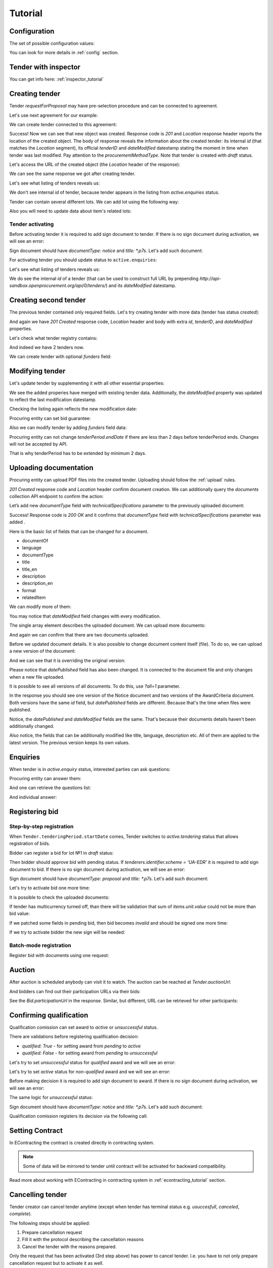 .. _tutorial:

Tutorial
========


.. index:: Tender

Configuration
-------------

The set of possible configuration values:

.. csv-table::
   :file: csv/config.csv
   :header-rows: 1

You can look for more details in :ref:`config` section.


Tender with inspector
---------------------

You can get info here: :ref:`inspector_tutorial`

Creating tender
---------------
Tender `requestForProposal` may have pre-selection procedure and can be connected to agreement.

Let's use next agreement for our example:

.. http:example:: http/tutorial/view-agreement-1-contract.http
   :code:

We can create tender connected to this agreement:

.. http:example:: http/tutorial/tender-post-attempt-json-data.http
   :code:

Success! Now we can see that new object was created. Response code is `201`
and `Location` response header reports the location of the created object.  The
body of response reveals the information about the created tender: its internal
`id` (that matches the `Location` segment), its official `tenderID` and
`dateModified` datestamp stating the moment in time when tender was last
modified. Pay attention to the `procurementMethodType`. Note that tender is
created with `draft` status.

Let's access the URL of the created object (the `Location` header of the response):

.. http:example:: http/tutorial/blank-tender-view.http
   :code:

.. XXX body is empty for some reason (printf fails)

We can see the same response we got after creating tender.

Let's see what listing of tenders reveals us:

.. http:example:: http/tutorial/initial-tender-listing.http
   :code:

We don't see internal `id` of tender, because tender appears in the listing from `active.enquiries` status.

Tender can contain several different lots. We can add lot using the following way:

.. http:example:: http/tutorial/tender-add-lot.http
   :code:

Also you will need to update data about item's related lots:

.. http:example:: http/tutorial/tender-add-relatedLot-to-item.http
   :code:

Tender activating
~~~~~~~~~~~~~~~~~

Before activating tender it is required to add sign document to tender.
If there is no sign document during activation, we will see an error:

.. http:example:: http/tutorial/notice-document-required.http
   :code:

Sign document should have `documentType: notice` and `title: *.p7s`. Let's add such document:

.. http:example:: http/tutorial/add-notice-document.http
   :code:

For activating tender you should update status to ``active.enquiries``:

.. http:example:: http/tutorial/tender-activating.http
   :code:

Let's see what listing of tenders reveals us:

.. http:example:: http/tutorial/active-tender-listing-no-auth.http
   :code:

We do see the internal `id` of a tender (that can be used to construct full URL by prepending `http://api-sandbox.openprocurement.org/api/0/tenders/`) and its `dateModified` datestamp.


Creating second tender
----------------------

The previous tender contained only required fields. Let's try creating tender with more data
(tender has status `created`):

.. http:example:: http/tutorial/create-tender-procuringEntity.http
   :code:

And again we have `201 Created` response code, `Location` header and body with extra `id`, `tenderID`, and `dateModified` properties.

Let's check what tender registry contains:

.. http:example:: http/tutorial/tender-listing-after-procuringEntity.http
   :code:

And indeed we have 2 tenders now.

We can create tender with optional `funders` field:

.. http:example:: http/tutorial/create-tender-funders.http
   :code:


Modifying tender
----------------

Let's update tender by supplementing it with all other essential properties:

.. http:example:: http/tutorial/patch-items-value-periods.http
   :code:

.. XXX body is empty for some reason (printf fails)

We see the added properies have merged with existing tender data. Additionally, the `dateModified` property was updated to reflect the last modification datestamp.

Checking the listing again reflects the new modification date:

.. http:example:: http/tutorial/tender-listing-after-patch.http
   :code:

Procuring entity can set bid guarantee:

.. http:example:: http/tutorial/set-bid-guarantee.http
   :code:

Also we can modify tender by adding `funders` field data:

.. http:example:: http/tutorial/patch-tender-funders.http
   :code:

Procuring entity can not change `tenderPeriod.endDate` if there are less than 2 days before tenderPeriod ends. Changes will not be accepted by API.

.. http:example:: http/tutorial/update-tender-after-enquiry.http
   :code:

That is why tenderPeriod has to be extended by minimum 2 days.

.. http:example:: http/tutorial/update-tender-after-enquiry-with-update-periods.http
   :code:


.. index:: Document
.. _bt-documents-tutorial:

Uploading documentation
-----------------------

Procuring entity can upload PDF files into the created tender. Uploading should
follow the :ref:`upload` rules.

.. http:example:: http/tutorial/upload-tender-notice.http
   :code:

`201 Created` response code and `Location` header confirm document creation.
We can additionally query the `documents` collection API endpoint to confirm the
action:

.. http:example:: http/tutorial/tender-documents.http
   :code:


Let’s add new `documentType` field with `technicalSpecifications` parameter to the previously uploaded document:

.. http:example:: http/tutorial/tender-document-add-documentType.http
   :code:

Success! Response code is `200 OK` and it confirms that `documentType` field with `technicalSpecifications` parameter was added .


Here is the basic list of fields that can be changed for a document.

* documentOf
* language
* documentType
* title
* title_en
* description
* description_en
* format
* relatedItem


We can modify more of them:

.. http:example:: http/tutorial/tender-document-edit-docType-desc.http
   :code:

You may notice that `dateModified` field changes with every modification.


The single array element describes the uploaded document. We can upload more documents:

.. http:example:: http/tutorial/upload-award-criteria.http
   :code:

And again we can confirm that there are two documents uploaded.

.. http:example:: http/tutorial/tender-documents-2.http
   :code:


Before we updated document details. It is also possible to change document content itself (file).
To do so, we can upload a new version of the document:

.. http:example:: http/tutorial/update-award-criteria.http
   :code:

And we can see that it is overriding the original version:

.. http:example:: http/tutorial/tender-documents-3.http
   :code:

Please notice that `datePublished` field has also been changed.
It is connected to the document file and only changes when a new file uploaded.


It is possible to see all versions of all documents. To do this, use `?all=1` parameter.

.. http:example:: http/tutorial/tender-documents-3-all.http
   :code:

In the response you should see one version of the Notice document
and two versions of the AwardCriteria document.
Both versions have the same `id` field, but `datePublished` fields are different.
Because that's the time when files were published.

Notice, the `datePublished` and `dateModified` fields are the same.
That's because their documents details haven't been additionally changed.


Also notice, the fields that can be additionally modified like title, language, description etc.
All of them are applied to the latest version. The previous version keeps its own values.


.. index:: Enquiries, Question, Answer

Enquiries
---------

When tender is in `active.enquiry` status, interested parties can ask questions:

.. http:example:: http/tutorial/ask-question.http
   :code:

Procuring entity can answer them:

.. http:example:: http/tutorial/answer-question.http
   :code:

And one can retrieve the questions list:

.. http:example:: http/tutorial/list-question.http
   :code:

And individual answer:

.. http:example:: http/tutorial/get-answer.http
   :code:


.. index:: Bidding

Registering bid
---------------

Step-by-step registration
~~~~~~~~~~~~~~~~~~~~~~~~~

When ``Tender.tenderingPeriod.startDate`` comes, Tender switches to `active.tendering` status that allows registration of bids.

Bidder can register a bid for lot №1 in `draft` status:

.. http:example:: http/tutorial/register-bidder.http
   :code:

Then bidder should approve bid with pending status. If `tenderers.identifier.scheme = 'UA-EDR'` it is required to add sign document to bid.
If there is no sign document during activation, we will see an error:

.. http:example:: http/tutorial/activate-bidder-without-proposal.http
   :code:

Sign document should have `documentType: proposal` and `title: *.p7s`. Let's add such document:

.. http:example:: http/tutorial/upload-bid-proposal.http
   :code:

Let's try to activate bid one more time:

.. http:example:: http/tutorial/activate-bidder.http
   :code:

It is possible to check the uploaded documents:

.. http:example:: http/tutorial/bidder-documents.http
   :code:

If tender has multicurrency turned off, than there will be validation that sum of `items.unit.value` could not be more than bid value:

.. http:example:: http/tutorial/register-bidder-invalid.http
   :code:

If we patched some fields in pending bid, then bid becomes `invalid` and should be signed one more time:

.. http:example:: http/tutorial/patch-pending-bid.http
   :code:

If we try to activate bidder the new sign will be needed:

.. http:example:: http/tutorial/activate-bidder-without-sign.http
   :code:

Batch-mode registration
~~~~~~~~~~~~~~~~~~~~~~~

Register bid with documents using one request:

.. http:example:: http/tutorial/register-2nd-bidder.http
   :code:


.. index:: Awarding, Qualification

Auction
-------

After auction is scheduled anybody can visit it to watch. The auction can be reached at `Tender.auctionUrl`:

.. http:example:: http/tutorial/auction-url.http
   :code:

And bidders can find out their participation URLs via their bids:

.. http:example:: http/tutorial/bidder-participation-url.http
   :code:

See the `Bid.participationUrl` in the response. Similar, but different, URL can be retrieved for other participants:

.. http:example:: http/tutorial/bidder2-participation-url.http
   :code:

Confirming qualification
------------------------

Qualification comission can set award to `active` or `unsuccessful` status.

There are validations before registering qualification decision:

* `qualified: True` - for setting award from `pending` to `active`

* `qualified: False` - for setting award from `pending` to `unsuccessful`

Let's try to set `unsuccessful` status for `qualified` award and we will see an error:

.. http:example:: http/tutorial/unsuccessful-qualified-award.http
   :code:

Let's try to set `active` status for `non-qualified` award and we will see an error:

.. http:example:: http/tutorial/activate-non-qualified-award.http
   :code:

Before making decision it is required to add sign document to award.
If there is no sign document during activation, we will see an error:

.. http:example:: http/tutorial/award-notice-document-required.http
   :code:

The same logic for `unsuccessful` status:

.. http:example:: http/tutorial/award-unsuccessful-notice-document-required.http
   :code:

Sign document should have `documentType: notice` and `title: *.p7s`. Let's add such document:

.. http:example:: http/tutorial/award-add-notice-document.http
   :code:

Qualification comission registers its decision via the following call:

.. http:example:: http/tutorial/confirm-qualification.http
   :code:


.. index:: Setting Contract

Setting Contract
----------------

In EContracting the contract is created directly in contracting system.

.. note::
    Some of data will be mirrored to tender until contract will be activated for backward compatibility.

Read more about working with EContracting in contracting system in :ref:`econtracting_tutorial` section.


Cancelling tender
-----------------

Tender creator can cancel tender anytime (except when tender has terminal status e.g. `usuccesfull`, `canceled`, `complete`).

The following steps should be applied:

1. Prepare cancellation request
2. Fill it with the protocol describing the cancellation reasons
3. Cancel the tender with the reasons prepared.

Only the request that has been activated (3rd step above) has power to
cancel tender.  I.e.  you have to not only prepare cancellation request but
to activate it as well.

See :ref:`cancellation` data structure for details.

Preparing the cancellation request
~~~~~~~~~~~~~~~~~~~~~~~~~~~~~~~~~~

You should pass `reason` and `reasonType`, `status` defaults to `draft`.

`id` is autogenerated and passed in the `Location` header of response.

.. http:example:: http/tutorial/prepare-cancellation.http
   :code:


Filling cancellation with protocol and supplementary documentation
~~~~~~~~~~~~~~~~~~~~~~~~~~~~~~~~~~~~~~~~~~~~~~~~~~~~~~~~~~~~~~~~~~

This step is required. Without documents you can't update tender status.

Upload the file contents

.. http:example:: http/tutorial/upload-cancellation-doc.http
   :code:

Change the document description and other properties

.. http:example:: http/tutorial/patch-cancellation.http
   :code:

Upload new version of the document

.. http:example:: http/tutorial/update-cancellation-doc.http
   :code:

Activating the request and cancelling tender
~~~~~~~~~~~~~~~~~~~~~~~~~~~~~~~~~~~~~~~~~~~~

.. http:example:: http/tutorial/create-tender-funders.http
   :code:
